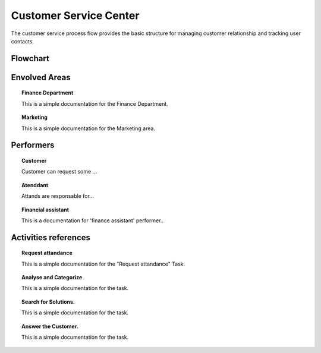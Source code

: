Customer Service Center
=======================
The customer service process flow provides the basic structure for managing customer relationship and tracking user contacts.
   
Flowchart
#########
.. image:: https://bpmplacesp.s3-sa-east-1.amazonaws.com/83df86dc-c51b-4b63-8754-bd37ad76c4a9/ProcessImage/0ab3fbb3-0f01-460c-8e97-3cca7e608d3f.png

Envolved Areas
##############
.. topic:: Customer Service Center.
   :name: cscDepartment
   This is a simple documentation for the Customer Service Center Area.
   
.. topic:: Finance Department
   :name: fd
   
   This is a simple documentation for the Finance Department.
   
.. topic:: Marketing
   :name: mtk
   
   This is a simple documentation for the Marketing area.

Performers
##########

.. topic:: Customer
   :name: customerperf
   
   Customer can request some ...
   
.. topic:: Atenddant
   :name: attendantperf
   
   Attands are responsable for...
   
.. topic:: Financial assistant
   :name: financialperf
   
   This is a documentation for 'finance assistant' performer..
   
Activities references
#####################

.. topic:: Request attandance
   :name: task1
   
   This is a simple documentation for the "Request attandance" Task.
   
.. topic:: Analyse and Categorize
   :name: task2
   
   This is a simple documentation for the task.
   
.. topic:: Search for Solutions.
   :name: task3
   
   This is a simple documentation for the task.
   
.. topic:: Answer the Customer.
   :name: task4
   
   This is a simple documentation for the task.



